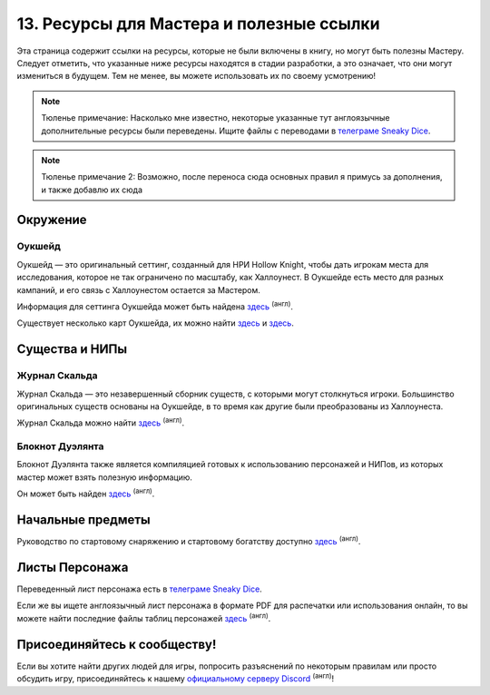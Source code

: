 .. _ch13-links:
13. Ресурсы для Мастера и полезные ссылки
============================================
Эта страница содержит ссылки на ресурсы, которые не были включены в книгу, но могут быть полезны Мастеру. Следует отметить, что указанные ниже ресурсы находятся в стадии разработки, а это означает, что они могут измениться в будущем. Тем не менее, вы можете использовать их по своему усмотрению!

.. note:: Тюленье примечание: Насколько мне известно, некоторые указанные тут англоязычные дополнительные ресурсы были переведены. Ищите файлы с переводами в `телеграме Sneaky Dice <https://t.me/sneaky_dice>`_.
.. note:: Тюленье примечание 2: Возможно, после переноса сюда основных правил я примусь за дополнения, и также добавлю их сюда

Окружение
------------
Оукшейд
"""""""""""
Оукшейд — это оригинальный сеттинг, созданный для НРИ Hollow Knight, чтобы дать игрокам места для исследования, которое не так ограничено по масштабу, как Халлоунест. В Оукшейде есть место для разных кампаний, и его связь с Халлоунестом остается за Мастером.

Информация для сеттинга Оукшейда может быть найдена `здесь <https://docs.google.com/document/d/1U8wS3KHZ7-ZWyfj1ueNbGWOTWU2OiiXsUC_KmNTsU74/edit#heading=h.p0wetp9u17rq>`_ :sup:`(англ)`.

Существует несколько карт Оукшейда, их можно найти `здесь <https://media.discordapp.net/attachments/626971440071180309/626974472599109635/MapUpdate.png>`_ и `здесь <https://cdn.discordapp.com/attachments/493562581932441611/807451987423133706/Oakshade_map_topview.jpg>`_.

Существа и НИПы
-----------------
Журнал Скальда
"""""""""""
Журнал Скальда — это незавершенный сборник существ, с которыми могут столкнуться игроки. Большинство оригинальных существ основаны на Оукшейде, в то время как другие были преобразованы из Халлоунеста.

Журнал Скальда можно найти `здесь <https://docs.google.com/document/d/1HSs7Aq5kjjuGZhHPk2H7gmCa2oe4zJKlK3VzJmI6VEY/edit#heading=h.eizpa78cf4iv>`_ :sup:`(англ)`.

Блокнот Дуэлянта
"""""""""""""""""""""
Блокнот Дуэлянта также является компиляцией готовых к использованию персонажей и НИПов, из которых мастер может взять полезную информацию.

Он может быть найден `здесь <https://docs.google.com/document/d/1eR2sYwPeTEnmOFw6unsU4PaQ2JLqGFZNcP6eU5XPoOk/edit#heading=h.eizpa78cf4iv>`_ :sup:`(англ)`.

Начальные предметы
---------------------
Руководство по стартовому снаряжению и стартовому богатству доступно `здесь <https://docs.google.com/document/d/17jlhvsV43FmRmO5IxjNSSgqJtmZ3ZNB9Lb9sMO_r0Y8/edit>`_ :sup:`(англ)`.

Листы Персонажа
------------------
Переведенный лист персонажа есть в `телеграме Sneaky Dice <https://t.me/sneaky_dice>`_.

Если же вы ищете англоязычный лист персонажа в формате PDF для распечатки или использования онлайн, то вы можете найти последние файлы таблиц персонажей `здесь <https://drive.google.com/drive/folders/1yBIhNrZwsnwgzVTCoBwk0KBzmZ6dn8Or>`_ :sup:`(англ)`.

Присоединяйтесь к сообществу!
-------------------------------
Если вы хотите найти других людей для игры, попросить разъяснений по некоторым правилам или просто обсудить игру, присоединяйтесь к нашему `официальному серверу Discord <https://discord.gg/Tec4Tuz2Qg>`_ :sup:`(англ)`!
